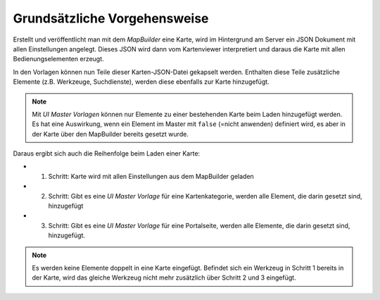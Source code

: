 Grundsätzliche Vorgehensweise
=============================

Erstellt und veröffentlicht man mit dem *MapBuilder* eine Karte, wird im Hintergrund am Server ein 
JSON Dokument mit allen Einstellungen angelegt. Dieses JSON wird dann vom Kartenviewer interpretiert 
und daraus die Karte mit allen Bedienungselementen erzeugt.

In den Vorlagen können nun Teile dieser Karten-JSON-Datei gekapselt werden. Enthalten diese Teile zusätzliche
Elemente (z.B. Werkzeuge, Suchdienste), werden diese ebenfalls zur Karte hinzugefügt.

.. note::
   Mit *UI Master Vorlagen* können nur Elemente zu einer bestehenden Karte beim Laden hinzugefügt werden.
   Es hat eine Auswirkung, wenn ein Element im Master mit ``false`` (=nicht anwenden) definiert wird, es aber
   in der Karte über den MapBuilder bereits gesetzt wurde.

Daraus ergibt sich auch die Reihenfolge beim Laden einer Karte:

* 1. Schritt: Karte wird mit allen Einstellungen aus dem MapBuilder geladen
* 2. Schritt: Gibt es eine *UI Master Vorlage* für eine Kartenkategorie, werden alle Element, die darin gesetzt sind, hinzugefügt
* 3. Schritt: Gibt es eine *UI Master Vorlage* für eine Portalseite, werden alle Elemente, die darin gesetzt sind, hinzugefügt.

.. note::
   Es werden keine Elemente doppelt in eine Karte eingefügt. Befindet sich ein Werkzeug in Schritt 1 bereits in der 
   Karte, wird das gleiche Werkzeug nicht mehr zusätzlich über Schritt 2 und 3 eingefügt. 
